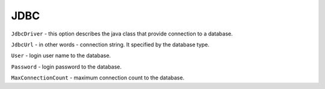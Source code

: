 JDBC
====


``JdbcDriver`` - this option describes the java class that provide connection to a database.

``JdbcUrl`` - in other words - connection string. It specified by the database type.

``User`` - login user name to the database.

``Password`` - login password to the database.

``MaxConnectionCount`` - maximum connection count to the database.

